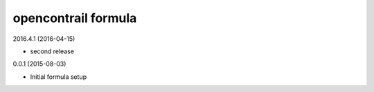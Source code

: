 opencontrail formula
====================

2016.4.1 (2016-04-15)

- second release

0.0.1 (2015-08-03)

- Initial formula setup
